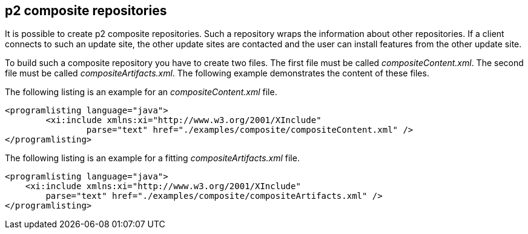 [[p2compositerepositories]]
== p2 composite repositories
	
It is possible to create p2 composite repositories. 
Such a repository wraps the information about other repositories.
If a client connects to such an update site, the other update sites are contacted and the user can install features from the other update site.
	
	
To build such a composite repository you have to create two files. 
The first file must be called _compositeContent.xml_. 
The second file must be  called _compositeArtifacts.xml_. 
The following example demonstrates the content of these files.
	
	
The following listing is an example for an _compositeContent.xml_ file.
	

	
		<programlisting language="java">
			<xi:include xmlns:xi="http://www.w3.org/2001/XInclude"
				parse="text" href="./examples/composite/compositeContent.xml" />
		</programlisting>
	
	
The following listing is an example for a fitting _compositeArtifacts.xml_ file.
    
        <programlisting language="java">
            <xi:include xmlns:xi="http://www.w3.org/2001/XInclude"
                parse="text" href="./examples/composite/compositeArtifacts.xml" />
        </programlisting>
    
